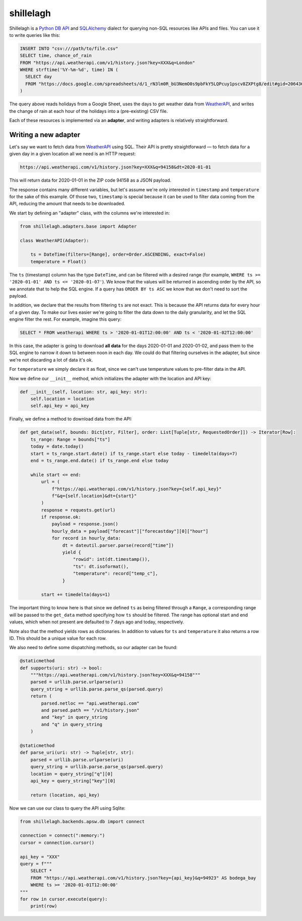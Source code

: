 ==========
shillelagh
==========

.. image:: https://coveralls.io/repos/github/betodealmeida/shillelagh/badge.svg?branch=master
   :target: https://coveralls.io/github/betodealmeida/shillelagh?branch=master
.. image:: https://img.shields.io/cirrus/github/betodealmeida/shillelagh
   :target: https://cirrus-ci.com/github/betodealmeida/shillelagh
   :alt: Cirrus CI - Base Branch Build Status
.. image:: https://badge.fury.io/py/shillelagh.svg
   :target: https://badge.fury.io/py/shillelagh
.. image:: https://img.shields.io/pypi/pyversions/shillelagh
   :alt: PyPI - Python Version

Shillelagh is a `Python DB API <https://www.python.org/dev/peps/pep-0249/>`_ and `SQLAlchemy <https://www.sqlalchemy.org/>`_ dialect for querying non-SQL resources like APIs and files. You can use it to write queries like this:

.. code-block:: sql

    INSERT INTO "csv:///path/to/file.csv"
    SELECT time, chance_of_rain
    FROM "https://api.weatherapi.com/v1/history.json?key=XXX&q=London"
    WHERE strftime('%Y-%m-%d', time) IN (
      SELECT day
      FROM "https://docs.google.com/spreadsheets/d/1_rN3lm0R_bU3NemO0s9pbFkY5LQPcuy1pscv8ZXPtg8/edit#gid=2064361835"
    )

The query above reads holidays from a Google Sheet, uses the days to get weather data from `WeatherAPI <https://www.weatherapi.com/>`_, and writes the  change of rain at each hour of the holidays into a (pre-existing) CSV file.

Each of these resources is implemented via an **adapter**, and writing adapters is relatively straightforward.

Writing a new adapter
=====================

Let's say we want to fetch data from `WeatherAPI <https://www.weatherapi.com/>`_ using SQL. Their API is pretty straightforward — to fetch data for a given day in a given location all we need is an HTTP request:

.. code-block::

    https://api.weatherapi.com/v1/history.json?key=XXX&q=94158&dt=2020-01-01

This will return data for 2020-01-01 in the ZIP code 94158 as a JSON payload.

The response contains many different variables, but let's assume we're only interested in ``timestamp`` and ``temperature`` for the sake of this example. Of those two, ``timestamp`` is special because it can be used to filter data coming from the API, reducing the amount that needs to be downloaded.

We start by defining an "adapter" class, with the columns we're interested in:

.. code-block:: python

    from shillelagh.adapters.base import Adapter

    class WeatherAPI(Adapter):

        ts = DateTime(filters=[Range], order=Order.ASCENDING, exact=False)
        temperature = Float()

The ``ts`` (timestamp) column has the type ``DateTime``, and can be filtered with a desired range (for example, ``WHERE ts >= '2020-01-01' AND ts <= '2020-01-07'``). We know that the values will be returned in ascending order by the API, so we annotate that to help the SQL engine. If a query has ``ORDER BY ts ASC`` we know that we don't need to sort the payload.

In addition, we declare that the results from filtering ``ts`` are not exact. This is because the API returns data for every hour of a given day. To make our lives easier we're going to filter the data down to the daily granularity, and let the SQL engine filter the rest. For example, imagine this query:

.. code-block:: sql

    SELECT * FROM weatherapi WHERE ts > '2020-01-01T12:00:00' AND ts < '2020-01-02T12:00:00'

In this case, the adapter is going to download **all data** for the days 2020-01-01 and 2020-01-02, and pass them to the SQL engine to narrow it down to between noon in each day. We could do that filtering ourselves in the adapter, but since we're not discarding a lot of data it's ok.

For ``temperature`` we simply declare it as float, since we can't use temperature values to pre-filter data in the API.

Now we define our ``__init__`` method, which initializes the adapter with the location and API key:

.. code-block:: python

        def __init__(self, location: str, api_key: str):
            self.location = location
            self.api_key = api_key

Finally, we define a method to download data from the API:

.. code-block:: python

        def get_data(self, bounds: Dict[str, Filter], order: List[Tuple[str, RequestedOrder]]) -> Iterator[Row]:
            ts_range: Range = bounds["ts"]
            today = date.today()
            start = ts_range.start.date() if ts_range.start else today - timedelta(days=7)
            end = ts_range.end.date() if ts_range.end else today

            while start <= end:
                url = (
                    f"https://api.weatherapi.com/v1/history.json?key={self.api_key}"
                    f"&q={self.location}&dt={start}"
                )
                response = requests.get(url)
                if response.ok:
                    payload = response.json()
                    hourly_data = payload["forecast"]["forecastday"][0]["hour"]
                    for record in hourly_data:
                        dt = dateutil.parser.parse(record["time"])
                        yield {
                            "rowid": int(dt.timestamp()),
                            "ts": dt.isoformat(),
                            "temperature": record["temp_c"],
                        }

                start += timedelta(days=1)

The important thing to know here is that since we defined ``ts`` as being filtered through a ``Range``, a corresponding range will be passed to the ``get_data`` method specifying how ``ts`` should be filtered. The range has optional start and end values, which when not present are defaulted to 7 days ago and today, respectively.

Note also that the method yields rows as dictionaries. In addition to values for ``ts`` and ``temperature`` it also returns a row ID. This should be a unique value for each row.

We also need to define some dispatching methods, so our adapter can be found:

.. code-block:: python

        @staticmethod
        def supports(uri: str) -> bool:
            """https://api.weatherapi.com/v1/history.json?key=XXX&q=94158"""
            parsed = urllib.parse.urlparse(uri)
            query_string = urllib.parse.parse_qs(parsed.query)
            return (
                parsed.netloc == "api.weatherapi.com"
                and parsed.path == "/v1/history.json"
                and "key" in query_string
                and "q" in query_string
            )

        @staticmethod
        def parse_uri(uri: str) -> Tuple[str, str]:
            parsed = urllib.parse.urlparse(uri)
            query_string = urllib.parse.parse_qs(parsed.query)
            location = query_string["q"][0]
            api_key = query_string["key"][0]
    
            return (location, api_key)

Now we can use our class to query the API using Sqlite:

.. code-block:: python

    from shillelagh.backends.apsw.db import connect

    connection = connect(":memory:")
    cursor = connection.cursor()

    api_key = "XXX"
    query = f"""
        SELECT *
        FROM "https://api.weatherapi.com/v1/history.json?key={api_key}&q=94923" AS bodega_bay
        WHERE ts >= '2020-01-01T12:00:00'
    """
    for row in cursor.execute(query):
        print(row)
